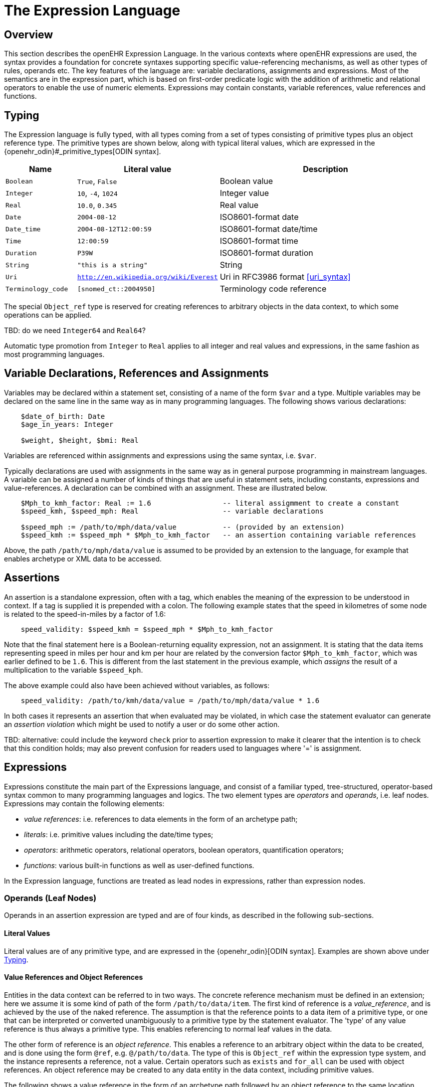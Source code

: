 = The Expression Language

== Overview

This section describes the openEHR Expression Language. In the various contexts where openEHR expressions are used, the syntax provides a foundation for concrete  syntaxes supporting specific value-referencing mechanisms, as well as other types of rules, operands etc. The key features of the language are: variable declarations, assignments and expressions. Most of the semantics are in the expression part, which is based on first-order predicate logic with the addition of arithmetic and relational operators to enable the use of numeric elements. Expressions may contain constants, variable references, value references and functions.

== Typing

The Expression language is fully typed, with all types coming from a set of types consisting of primitive types plus an object reference type. The primitive types are shown below, along with typical literal values, which are expressed in the {openehr_odin}#_primitive_types[ODIN syntax].

[cols="1,2, 3",options="header"]
|=================================================================
|Name                   |Literal value                          |Description

| `Boolean`             |`True`, `False`                        |Boolean value
| `Integer`             |`10`, `-4`, `1024`                     |Integer value
| `Real`                |`10.0`, `0.345`                        |Real value
| `Date`                |`2004-08-12`                           |ISO8601-format date
| `Date_time`           |`2004-08-12T12:00:59`                  |ISO8601-format date/time
| `Time`                |`12:00:59`                             |ISO8601-format time
| `Duration`            |`P39W`                                 |ISO8601-format duration
| `String`              |`"this is a string"`                   |String
| `Uri`                 |`http://en.wikipedia.org/wiki/Everest` |Uri in RFC3986 format <<uri_syntax>>
| `Terminology_code`    |`[snomed_ct::2004950]`                 |Terminology code reference
|=================================================================

The special `Object_ref` type is reserved for creating references to arbitrary objects in the data context, to which some operations can be applied.

[.tbd]
TBD: do we need `Integer64` and `Real64`?

Automatic type promotion from `Integer` to `Real` applies to all integer and real values and expressions, in the same fashion as most programming languages.

== Variable Declarations, References and Assignments

Variables may be declared within a statement set, consisting of a name of the form `$var` and a type. Multiple variables may be declared on the same line in the same way as in many programming languages. The following shows various declarations:

--------
    $date_of_birth: Date
    $age_in_years: Integer

    $weight, $height, $bmi: Real
--------

Variables are referenced within assignments and expressions using the same syntax, i.e. `$var`. 

Typically declarations are used with assignments in the same way as in general purpose programming in mainstream languages. A variable can be assigned a number of kinds of things that are useful in statement sets, including constants, expressions and value-references. A declaration can be combined with an assignment. These are illustrated below.

--------
    $Mph_to_kmh_factor: Real := 1.6                 -- literal assigmment to create a constant
    $speed_kmh, $speed_mph: Real                    -- variable declarations
        
    $speed_mph := /path/to/mph/data/value           -- (provided by an extension)
    $speed_kmh := $speed_mph * $Mph_to_kmh_factor   -- an assertion containing variable references
--------

Above, the path `/path/to/mph/data/value` is assumed to be provided by an extension to the language, for example that enables archetype or XML data to be accessed.

== Assertions

An assertion is a standalone expression, often with a tag, which enables the meaning of the expression to be understood in context. If a tag is supplied it is prepended with a colon. The following example states that the speed in kilometres of some node is related to the speed-in-miles by a factor of 1.6:

--------
    speed_validity: $speed_kmh = $speed_mph * $Mph_to_kmh_factor
--------

Note that the final statement here is a Boolean-returning equality expression, not an assignment. It is stating that the data items representing speed in miles per hour and km per hour are related by the conversion factor `$Mph_to_kmh_factor`, which was earlier defined to be `1.6`. This is different from the last statement in the previous example, which _assigns_ the result of a multiplication to the variable `$speed_kph`.

The above example could also have been achieved without variables, as follows:

--------
    speed_validity: /path/to/kmh/data/value = /path/to/mph/data/value * 1.6
--------

In both cases it represents an assertion that when evaluated may be violated, in which case the statement evaluator can generate an _assertion violation_ which might be used to notify a user or do some other action.

[.tbd]
TBD: alternative: could include the keyword `check` prior to assertion expression to make it clearer that the intention is to check that this condition holds; may also prevent confusion for readers used to languages where '=' is assignment.

== [[language-expressions]]Expressions

Expressions constitute the main part of the Expressions language, and consist of a familiar typed, tree-structured, operator-based syntax common to many programming languages and logics. The two element types are _operators_ and _operands_, i.e. leaf nodes. Expressions may contain the following elements:

* _value references_: i.e. references to data elements in the form of an archetype path;
* _literals_: i.e. primitive values including the date/time types;
* _operators_: arithmetic operators, relational operators, boolean operators, quantification operators;
* _functions_: various built-in functions as well as user-defined functions.

In the Expression language, functions are treated as lead nodes in expressions, rather than expression nodes.

=== Operands (Leaf Nodes)

Operands in an assertion expression are typed and are of four kinds, as described in the following sub-sections.

==== Literal Values

Literal values are of any primitive type, and are expressed in the {openehr_odin}[ODIN syntax]. Examples are shown above under <<Typing>>.

==== Value References and Object References

Entities in the data context can be referred to in two ways. The concrete reference mechanism must be defined in an extension; here we assume it is some kind of path of the form `/path/to/data/item`. The first kind of reference is a _value_reference_, and is achieved by the use of the naked reference. The assumption is that the reference points to a data item of a primitive type, or one that can be interpreted or converted unambiguously to a primitive type by the statement evaluator. The 'type' of any value reference is thus always a primitive type. This enables referencing to normal leaf values in the data.

The other form of reference is an _object reference_. This enables a reference to an arbitrary object within the data to be created, and is done using the form `@ref`, e.g. `@/path/to/data`. The type of this is `Object_ref` within the expression type system, and the instance represents a reference, not a value. Certain operators such as `exists` and `for_all` can be used with object references. An object reference may be created to any data entity in the data context, including primitive values.

The following shows a value reference in the form of an archetype path followed by an object reference to the same location.

--------
    /data[id2]/items[id3]/value[id35]/value     -- Date of initial onset; type = Date
    
    @/data[id2]/items[id3]/value[id35]/value    -- Object ref to 'date of initial onset' item; 
                                                -- type = Object_ref
--------

An object reference can be assigned to a variable in the normal way. This variable must have the type `Object_ref`. It can then be used in the normal way in expressions and assignments with operators that apply to object references. The following illustrates.

--------
    $pregnancy_data: Object_ref := @/path/to/pregnancy/data
--------

==== Functions

Functions are considered leaf entities in the Expression language, and can be of a built-in type or external (user-defined) type. All functions are considered to have a formal typed signature of the form:

----
    <Arg1-Type, Arg2-Type, ....>: Result-type
----

Thus the integer addition function `add` would have the signature `<Integer, Integer>: Integer`.

The following functions are assumed to be built in (how particular implementations achieve this may vary).

[cols="1,1,1,2",options="header"]
|=================================================================
|Name               |Textual Rendering 	|Signature          |Meaning

4+^h|Degree 0 functions (no arguments)

|current_date       |current_date       |:Date              |Current date
|current_time       |current_time       |:Time              |Current time
|current_date_time  |current_date_time  |:Date_time         |Curent date time

4+^h|Degree N functions (N argument)

|sum                |`sum (x, y, ....)` |<Real, ...>: Real  |Equivalent to `x + y + ....`
|mean               |`mean (x, y, ...)` |<Real, ...>: Real  |The mean (average) value of x, y, ...
|max                |`max (x, y, ...)`  |<Real, ...>: Real  |The maximum value among x, y, ...
|min                |`min (x, y, ...)`  |<Real, ...>: Real  |The minimum value among x, y, ...

|=================================================================

All of the above functions which take `Real` argument will take `Integer` arguments and automatically promote them to `Real` in the usual fashion.

Externally defined functions are described below under <<language-extensions, Extensions>>.

=== [[language-operators]]Operators

Expressions can include arithmetic, relational and boolean operators, plus the existential and universal quantifiers. The full operator set is shown below, along with textual and symbolic renderings. The latter are just standard Unicode symbols. Expression parsers should ideally support these symbols as operator equivalents in addition to the textual form, since it allows expressions to be expressed in a more compact and less language-independent way.

[cols="1,1,1,3",options="header"]
|=================================================================
|Identifier         |Textual +
                     Rendering 		|Symbolic +
                                         Rendering 	|Meaning
4+^h|Arithmetic Operators - Numeric result; descending precendence order

|"exp"          | ^             |≥          |Expontentiation
|"times"        | *             |*          |Multiplication
|"divide"       | /             |/          |Division
|"mod"          | %             |%          |Modulo (whole number) division
|"plus"         | +             |+          |Addition
|"minus"        | -             |-          |Subtraction

4+^h|Relational Operators - Boolean result; equal precedence

|"eq"           | =             |=          |Equality relation between numerics
|"ne"           | !=            |≠          |Inequality relation between numerics
|"lt"           | <             |<          |Less than relation between numerics
|"le"           | \<=           |≤          |Less than or equal relation between numerics
|"gt"           | >             |>          |Greater than relation between numerics
|"ge"           | >=            |≥          |Greater than or equal relation between numerics

4+^h|Logical Operators - Boolean result; descending precendence order

|"not"          |not, ~ 		|∼, ¬ 		|Negation, "not p"
|"and"          |and 			|∧ 			|Logical conjunction, "p and q"
|"or"           |or 			|∨ 			|Logical disjunction, "p or q"
|"xor"          |xor 			|⊻ 			|Exclusive or, "only one of p or q"
|"exists"       |exists 		|∃ 			|Existential quantifier, "there exists ..."
|"for_all"      |for_all ... in |∀ ... ∈	|Universal quantifier, "for all x in y P"
|"implies"      |implies 		|⇒ 			|Material implication, "p implies q", or "if p then q"
|=================================================================

Operator semantics that require further explanation are described below.

==== Logical Negation

All Boolean operators take Boolean operands and generate a Boolean result. The `not` operator can be applied as a prefix operator to all operators returning a Boolean result as well as a parenthesised Boolean expression.

==== Logical Quantifiers

The two standard logical quantifier operators are supported, `exists`, `for_all`. Both operators are used with respect to value references within the execution data context. The `exists` operator applied to a value reference (such as a path in an information structure) state that the value is present in the data context; the negated form states that it does not exist. The following simple example illustrates.

--------
    $is_female implies exists @/path/to/data/about/pregnancies

    $is_female ⇒ ∃ @/path/to/data/about/pregnancies     -- symbolic form
--------

The same may be achieved using variables.

--------
    $pregnancy_data: Object_ref := @/path/to/data/about/pregnancies

    $is_female implies exists $pregnancy_data

    $is_female ⇒ ∃ $pregnancy_data     -- symbolic form
--------

Similarly, the `for_all` operator is applied to value references representing sets and lists, such as referred to by a path to a multiply-valued attribute.

--------
    $pregnancy_data: Object_ref := @/path/to/data/about/pregnancies

    $no_premature_births := for_all $p in $pregnancy_data $p/term > P36W

    $no_premature_births := ∀ $p ∈ $pregnancy_data $p/term > P36W     -- symbolic form
--------

==== Precedence and Parentheses

The precendence of operators follows the order shown in the operator tables above. To change precedence, parentheses can be used in the fashion typical of most programming languages, as shown below.

--------
    $at_risk := $weight > 120 and ( $is_smoker or $is_hypertensive)
--------

== Other Statement Elements

=== External Queries

An expression referring to an externally defined query, possibly including arguments, may be defined using the variable declaration syntax. The general pattern is as follows:

--------
    $varname: Type
    $varname := query (context, query_name, arg1, arg2, ...)
--------

Examples include:

--------
    $date_of_birth: ISO8601_DATE
    $has_diabetes, $is_female: Boolean

    $date_of_birth := query ("ehr", "date_of_birth")
    $has_diabetes := query ("ehr", "has_diagnosis", "[snomed_ct::1234567]")
    $is_female := query ("ehr", "is_female")
--------

Any number of arguments can be included.

== [[language-extensions]]Extensions

=== Operators

=== Functions


== Natural Language Issues

[.tbd]
TBD: whether we do anything about the language dependence of expression variables.
